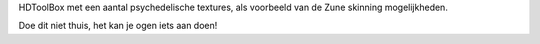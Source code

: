 HDToolBox met een aantal psychedelische textures, als voorbeeld
van de Zune skinning mogelijkheden.

Doe dit niet thuis, het kan je ogen iets aan doen!